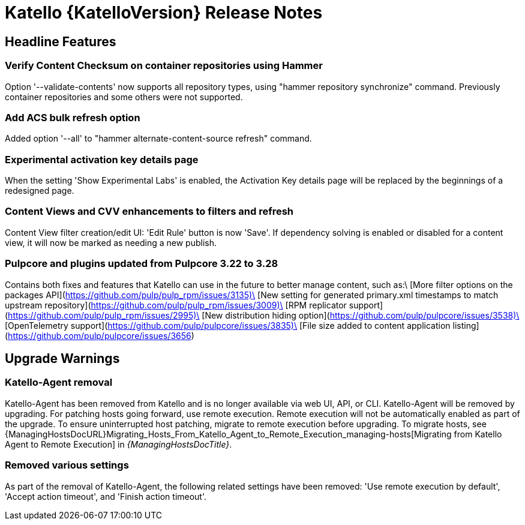 [id="katello-release-notes"]
= Katello {KatelloVersion} Release Notes

[id="katello-headline-features"]
== Headline Features

=== Verify Content Checksum on container repositories using Hammer
Option '--validate-contents' now supports all repository types,
using "hammer repository synchronize" command. 
Previously container repositories and some others were not supported.

=== Add ACS bulk refresh option
Added option '--all' to "hammer alternate-content-source refresh" command.

=== Experimental activation key details page
When the setting 'Show Experimental Labs' is enabled, the Activation Key 
details page will be replaced by the beginnings of a redesigned page.

=== Content Views and CVV enhancements to filters and refresh
Content View filter creation/edit UI: 'Edit Rule' button is now 'Save'.
If dependency solving is enabled or disabled for a content view, it will now be marked as needing a new publish.

=== Pulpcore and plugins updated from Pulpcore 3.22 to 3.28
Contains both fixes and features that Katello can use in the future to better manage content, such as:\
[More filter options on the packages API](https://github.com/pulp/pulp_rpm/issues/3135)\
[New setting for generated primary.xml timestamps to match upstream repository](https://github.com/pulp/pulp_rpm/issues/3009)\
[RPM replicator support](https://github.com/pulp/pulp_rpm/issues/2995)\
[New distribution hiding option](https://github.com/pulp/pulpcore/issues/3538)\
[OpenTelemetry support](https://github.com/pulp/pulpcore/issues/3835)\
[File size added to content application listing](https://github.com/pulp/pulpcore/issues/3656)

[id="katello-upgrade-warnings"]
== Upgrade Warnings

=== Katello-Agent removal
Katello-Agent has been removed from Katello and is no longer available via web UI, API, or CLI.
Katello-Agent will be removed by upgrading. 
For patching hosts going forward, use remote execution.
Remote execution will not be automatically enabled as part of the upgrade. 
To ensure uninterrupted host patching, migrate to remote execution before upgrading.
To migrate hosts, see {ManagingHostsDocURL}Migrating_Hosts_From_Katello_Agent_to_Remote_Execution_managing-hosts[Migrating from Katello Agent to Remote Execution] in _{ManagingHostsDocTitle}_.

=== Removed various settings
As part of the removal of Katello-Agent, the following related settings have been removed: 
'Use remote execution by default', 'Accept action timeout', and 'Finish action timeout'.